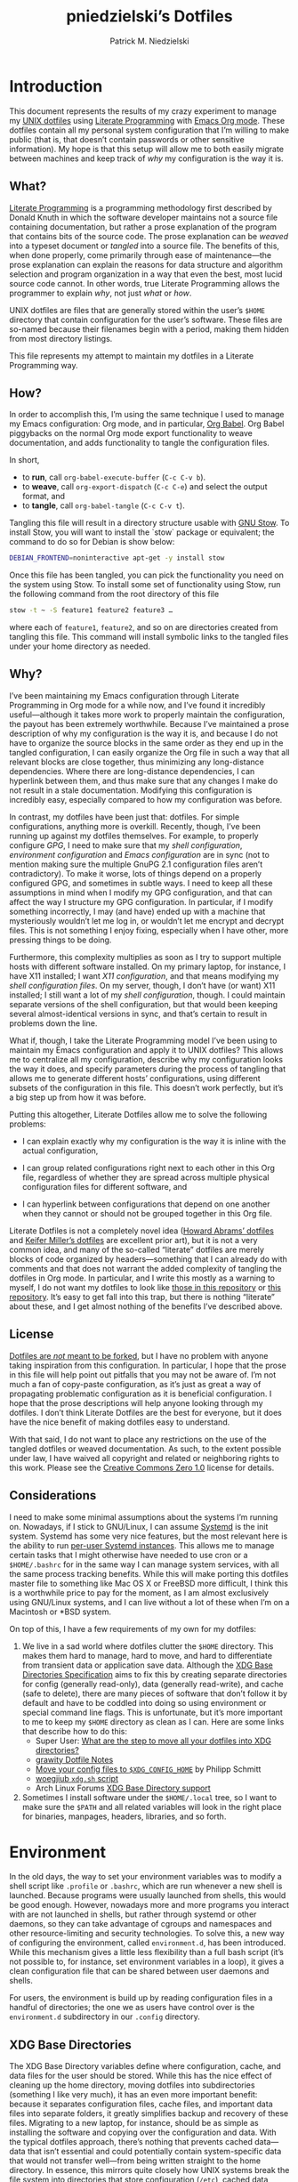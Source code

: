 #+TITLE:         pniedzielski’s Dotfiles
#+AUTHOR:        Patrick M. Niedzielski
#+EMAIL:         patrick@pniedzielski.net
#+DESCRIPTION:   Literate Dotfiles via Org-Mode

#+PROPERTY: header-args :comments no :mkdirp yes

* Introduction

This document represents the results of my crazy experiment to manage my [[https://dotfiles.github.io/][UNIX
dotfiles]] using [[https://en.wikipedia.org/wiki/Literate_programming][Literate Programming]] with [[http://orgmode.org/][Emacs Org mode]].  These dotfiles contain
all my personal system configuration that I’m willing to make public (that is,
that doesn’t contain passwords or other sensitive information).  My hope is that
this setup will allow me to both easily migrate between machines and keep track
of /why/ my configuration is the way it is.

** What?

[[http://literateprogramming.com/][Literate Programming]] is a programming methodology first described by Donald
Knuth in which the software developer maintains not a source file containing
documentation, but rather a prose explanation of the program that contains bits
of the source code.  The prose explanation can be /weaved/ into a typeset
document or /tangled/ into a source file.  The benefits of this, when done
properly, come primarily through ease of maintenance—the prose explanation can
explain the reasons for data structure and algorithm selection and program
organization in a way that even the best, most lucid source code cannot.  In
other words, true Literate Programming allows the programmer to explain /why/,
not just /what/ or /how/.

UNIX dotfiles are files that are generally stored within the user’s ~$HOME~
directory that contain configuration for the user’s software.  These files are
so-named because their filenames begin with a period, making them hidden from
most directory listings.

This file represents my attempt to maintain my dotfiles in a Literate
Programming way.

** How?

In order to accomplish this, I’m using the same technique I used to manage my
Emacs configuration: Org mode, and in particular, [[http://orgmode.org/worg/org-contrib/babel/intro.html][Org Babel]].  Org Babel
piggybacks on the normal Org mode export functionality to weave documentation,
and adds functionality to tangle the configuration files.

In short,

  - to *run*, call ~org-babel-execute-buffer~ (~C-c C-v b~).
  - to *weave*, call ~org-export-dispatch~ (~C-c C-e~) and select the output
    format, and
  - to *tangle*, call ~org-babel-tangle~ (~C-c C-v t~).

Tangling this file will result in a directory structure usable with [[https://www.gnu.org/software/stow/][GNU Stow]].
To install Stow, you will want to install the `stow` package or equivalent; the
command to do so for Debian is show below:

#+BEGIN_src sh   :dir /sudo::   :results outputs verbatim
  DEBIAN_FRONTEND=noninteractive apt-get -y install stow
#+END_SRC

Once this file has been tangled, you can pick the functionality you need on the
system using Stow.  To install some set of functionality using Stow, run the
following command from the root directory of this file

#+BEGIN_SRC sh   :eval never
  stow -t ~ -S feature1 feature2 feature3 …
#+END_SRC

where each of ~feature1~, ~feature2~, and so on are directories created from
tangling this file.  This command will install symbolic links to the tangled
files under your home directory as needed.

** Why?

I’ve been maintaining my Emacs configuration through Literate Programming in Org
mode for a while now, and I’ve found it incredibly useful—although it takes more
work to properly maintain the configuration, the payout has been extremely
worthwhile.  Because I’ve maintained a prose description of why my configuration
is the way it is, and because I do not have to organize the source blocks in the
same order as they end up in the tangled configuration, I can easily organize
the Org file in such a way that all relevant blocks are close together, thus
minimizing any long-distance dependencies.  Where there are long-distance
dependencies, I can hyperlink between them, and thus make sure that any changes
I make do not result in a stale documentation.  Modifying this configuration is
incredibly easy, especially compared to how my configuration was before.

In contrast, my dotfiles have been just that: dotfiles.  For simple
configurations, anything more is overkill.  Recently, though, I’ve been running
up against my dotfiles themselves.  For example, to properly configure [[*GnuPG][GPG]], I
need to make sure that my [[*Shell][shell configuration]], [[*Environment][environment configuration]] and
[[*Emacs][Emacs configuration]] are in sync (not to mention making sure the multiple GnuPG
2.1 configuration files aren’t contradictory).  To make it worse, lots of things
depend on a properly configured GPG, and sometimes in subtle ways.  I need to
keep all these assumptions in mind when I modify my GPG configuration, and that
can affect the way I structure my GPG configuration.  In particular, if I modify
something incorrectly, I may (and have) ended up with a machine that
mysteriously wouldn’t let me log in, or wouldn’t let me encrypt and decrypt
files.  This is not something I enjoy fixing, especially when I have other, more
pressing things to be doing.

Furthermore, this complexity multiplies as soon as I try to support multiple
hosts with different software installed.  On my primary laptop, for instance, I
have X11 installed; I want [[*X11][X11 configuration]], and that means modifying my [[*Shell][shell
configuration files]].  On my server, though, I don’t have (or want) X11
installed; I still want a lot of my [[*Shell][shell configuration]], though.  I could
maintain separate versions of the shell configuration, but that would been
keeping several almost-identical versions in sync, and that’s certain to result
in problems down the line.

What if, though, I take the Literate Programming model I’ve been using to
maintain my Emacs configuration and apply it to UNIX dotfiles?  This allows me
to centralize all my configuration, describe why my configuration looks the way
it does, and specify parameters during the process of tangling that allows me to
generate different hosts’ configurations, using different subsets of the
configuration in this file.  This doesn’t work perfectly, but it’s a big step up
from how it was before.

Putting this altogether, Literate Dotfiles allow me to solve the following
problems:

  - I can explain exactly why my configuration is the way it is inline with the
    actual configuration,

  - I can group related configurations right next to each other in this Org
    file, regardless of whether they are spread across multiple physical
    configuration files for different software, and

  - I can hyperlink between configurations that depend on one another when they
    cannot or should not be grouped together in this Org file.

Literate Dotfiles is not a completely novel idea ([[https://github.com/howardabrams/dot-files][Howard Abrams’ dotfiles]] and
[[http://keifer.link/projects/dotfiles/dotfiles.html][Keifer Miller’s dotfiles]] are excellent prior art), but it is not a very common
idea, and many of the so-called “literate” dotfiles are merely blocks of code
organized by headers—something that I can already do with comments and that does
not warrant the added complexity of tangling the dotfiles in Org mode.  In
particular, and I write this mostly as a warning to myself, I do not want my
dotfiles to look like [[https://github.com/ivoarch/.dot-org-files][those in this repository]] or [[https://github.com/mgdelacroix/dotfiles][this repository]].  It’s easy to
get fall into this trap, but there is nothing “literate” about these, and I get
almost nothing of the benefits I’ve described above.

** License

[[http://www.anishathalye.com/2014/08/03/managing-your-dotfiles/][Dotfiles are /not/ meant to be forked]], but I have no problem with anyone taking
inspiration from this configuration.  In particular, I hope that the prose in
this file will help point out pitfalls that you may not be aware of.  I’m not
much a fan of copy-paste configuration, as it’s just as great a way of
propagating problematic configuration as it is beneficial configuration.  I hope
that the prose descriptions will help anyone looking through my dotfiles.  I
don’t think Literate Dotfiles are the best for everyone, but it does have the
nice benefit of making dotfiles easy to understand.

[[http://i.creativecommons.org/p/zero/1.0/88x31.png]]

With that said, I do not want to place any restrictions on the use of the
tangled dotfiles or weaved documentation.  As such, to the extent possible under
law, I have waived all copyright and related or neighboring rights to this work.
Please see the [[http://creativecommons.org/publicdomain/zero/1.0/][Creative Commons Zero 1.0]] license for details.

** Considerations

I need to make some minimal assumptions about the systems I’m running on.
Nowadays, if I stick to GNU/Linux, I can assume [[https://wiki.freedesktop.org/www/Software/systemd/][Systemd]] is the init system.
Systemd has some very nice features, but the most relevant here is the ability
to run [[https://wiki.archlinux.org/index.php/Systemd/User][per-user Systemd instances]].  This allows me to manage certain tasks that
I might otherwise have needed to use cron or a ~$HOME/.bashrc~ for in the same
way I can manage system services, with all the same process tracking benefits.
While this will make porting this dotfiles master file to something like Mac OS
X or FreeBSD more difficult, I think this is a worthwhile price to pay for the
moment, as I am almost exclusively using GNU/Linux systems, and I can live
without a lot of these when I’m on a Macintosh or *BSD system.

On top of this, I have a few requirements of my own for my dotfiles:

  1. We live in a sad world where dotfiles clutter the ~$HOME~ directory.  This
     makes them hard to manage, hard to move, and hard to differentiate from
     transient data or application save data.  Although the [[https://theos.kyriasis.com/~kyrias/basedir-spec.html][XDG Base Directories
     Specification]] aims to fix this by creating separate directories for config
     (generally read-only), data (generally read-write), and cache (safe to
     delete), there are many pieces of software that don’t follow it by default
     and have to be coddled into doing so using environment or special command
     line flags.  This is unfortunate, but it’s more important to me to keep my
     ~$HOME~ directory as clean as I can.  Here are some links that describe how
     to do this:
       - Super User: [[https://superuser.com/questions/874901/what-are-the-step-to-move-all-your-dotfiles-into-xdg-directories][What are the step to move all your dotfiles into XDG
         directories?]]
       - [[https://github.com/grawity/dotfiles/blob/master/.dotfiles.notes][grawity Dotfile Notes]]
       - [[https://lxl.io/xdg-config-home][Move your config files to ~$XDG_CONFIG_HOME~]] by Philipp Schmitt
       - [[https://github.com/woegjiub/.config/blob/master/sh/xdg.sh][woegjiub ~xdg.sh~ script]]
       - Arch Linux Forums [[https://wiki.archlinux.org/index.php/XDG_Base_Directory_support][XDG Base Directory support]]
  2. Sometimes I install software under the ~$HOME/.local~ tree, so I want to
     make sure the ~$PATH~ and all related variables will look in the right
     place for binaries, manpages, headers, libraries, and so forth.

* Environment

In the old days, the way to set your environment variables was to modify a shell
script like ~.profile~ or ~.bashrc~, which are run whenever a new shell is
launched.  Because programs were usually launched from shells, this would be
good enough.  However, nowadays more and more programs you interact with are not
launched in shells, but rather through systemd or other daemons, so they can
take advantage of cgroups and namespaces and other resource-limiting and
security technologies.  To solve this, a new way of configuring the environment,
called ~environment.d~, has been introduced.  While this mechanism gives a
little less flexibility than a full bash script (it’s not possible to, for
instance, set environment variables in a loop), it gives a clean configuration
file that can be shared between user daemons and shells.

For users, the environment is build up by reading configuration files in a
handful of directories; the one we as users have control over is the
~environment.d~ subdirectory in our ~.config~ directory.

** XDG Base Directories

The XDG Base Directory variables define where configuration, cache, and data
files for the user should be stored.  While this has the nice effect of cleaning
up the home directory, moving dotfiles into subdirectories (something I like
very much), it has an even more important benefit: because it separates
configuration files, cache files, and important data files into separate
folders, it greatly simplifies backup and recovery of these files.  Migrating to
a new laptop, for instance, should be as simple as installing the software and
copying over the configuration and data.  With the typical dotfiles approach,
there’s nothing that prevents cached data—data that isn’t essential and could
potentially contain system-specific data that would not transfer well—from being
written straight to the home directory.  In essence, this mirrors quite closely
how UNIX systems break the file system into directories that store configuration
(~/etc~), cached data (~/var~), shared data (~/usr/share~), and so forth.

Let’s create a file ~$HOME/.config/environment.d/00-xdg.conf~ that, when
sourced, sets these variables correctly.  The full listing of this file is shown
below:

#+CAPTION: Source listing for ~.config/environment.d/00-xdg.conf~.
#+BEGIN_SRC conf   :tangle env/.config/environment.d/00-xdg.conf   :noweb yes
  <<conf-xdg>>
#+END_SRC

But what are the variables we need to configure?  The [[https://theos.kyriasis.com/~kyrias/basedir-spec.html][XDG Base Directory
specification]] lists the following environment variables:

#+BEGIN_QUOTE
  - There is a single base directory relative to which user-specific data files
    should be written. This directory is defined by the environment variable
    ~$XDG_DATA_HOME~.

  - There is a single base directory relative to which user-specific
    configuration files should be written. This directory is defined by the
    environment variable ~$XDG_CONFIG_HOME~.

  - There is a single base directory relative to which user-specific executable
    files should be written. This directory is defined by the environment
    variable ~$XDG_BIN_HOME~.

  - There is a single base directory relative to which user-specific
    architecture-independent library files shoule be written. This directory is
    defined by the environment variable ~$XDG_LIB_HOME~.

  - There is a set of preference ordered base directories relative to which
    executable files should be searched. This set of directories is defined by
    the environment variable ~$XDG_BIN_DIRS~.

  - There is a set of preference ordered base directories relative to which
    library files should be searched. This set of directories is defined by
    the environment variable ~$XDG_LIB_DIRS~.

  - There is a set of preference ordered base directories relative to which data
    files should be searched. This set of directories is defined by the
    environment variable ~$XDG_DATA_DIRS~.

  - There is a set of preference ordered base directories relative to which
    configuration files should be searched. This set of directories is defined
    by the environment variable ~$XDG_CONFIG_DIRS~.

  - There is a single base directory relative to which user-specific
    non-essential (cached) data should be written. This directory is defined by
    the environment variable ~$XDG_CACHE_HOME~.

  - There is a single base directory relative to which user-specific runtime
    files and other file objects should be placed. This directory is defined by
    the environment variable ~$XDG_RUNTIME_DIR~.
#+END_QUOTE

The variables ~$XDG_BIN_DIRS~, ~$XDG_LIB_DIRS~, ~$XDG_DATA_DIRS~, and
~$XDG_CONFIG_DIRS~ contain system paths, and they should be set by the system
(or applications should use the defaults defined in the specification).
Furthermore, [[http://www.freedesktop.org/software/systemd/man/pam_systemd.html][~$XDG_RUNTIME_DIR~ is set by the Systemd PAM module]], so we don’t
need, or want, to set it by ourselves.

The remaining variables (namely, ~$XDG_DATA_HOME~, ~$XDG_CONFIG_HOME~,
~$XDG_BIN_HOME~, ~$XDG_LIB_HOME~, and ~$XDG_CACHE_HOME~), though, should be set
in our environment configuration.  I use the following, which happen to be the
defaults anyway:

#+BEGIN_SRC conf   :noweb-ref conf-xdg   :noweb-sep "\n"   :exports none
  # XDG Basedir variables
#+END_SRC
#+BEGIN_SRC conf   :noweb-ref conf-xdg   :noweb-sep "\n\n"
  XDG_DATA_HOME=$HOME/.local/share
  XDG_CONFIG_HOME=$HOME/.config
  XDG_BIN_HOME=$HOME/.local/bin
  XDG_LIB_HOME=$HOME/.local/lib
  XDG_CACHE_HOME=$HOME/.cache
#+END_SRC

As a note, we have to be careful, as the [[https://theos.kyriasis.com/~kyrias/basedir-spec.html][XDG Base Directory Specification]]
requires us to use absolute paths.  Here, we do this by using double-quoting,
which interpolates the ~$HOME~ variable into the path for us.  Because ~$HOME~
is an absolute path, the resulting paths will all be absolute, too.

The semantics of these environment variables naturally lead us to a backup and
recovery strategy:

  - ~$XDG_DATA_HOME~ contains user-specific data, so we generally want to back
    it up.  Not all of the data in this directory is important, but some is.
    This may contain sensitive information, so we should encrypt our backups.

  - ~$XDG_CONFIG_HOME~ contains user-specific configuration, which we want to
    back up.  Hopefully, this contains no sensitive information, but I don’t
    trust that no passwords or secrets will make it into this, so we encrypt the
    backups just in case.

  - ~$XDG_BIN_HOME~ and ~$XDG_LIB_HOME~ are for user-installed software that may
    be system-specific, so we don’t want to back it up.  To recover, we need to
    reinstall the software.

  - ~$XDG_CACHE_HOME~ is non-essential data, files that store information
    locally for performance.  These can be deleted at any time, and could go
    out-of-date, so there is no point in backing them up.  Software that uses
    these should regenerate them on its own.

While just configuring this should be enough, it’s not.  There is an annoying
amount of software that does not use these directories properly, or at all.  We
do our best here to configure the problematic software to use them, but we can’t
get all of it.

#+BEGIN_SRC conf   :noweb-ref conf-xdg   :noweb-sep "\n"   :exports none
  # Per-software configuration to use XDG basedirs
#+END_SRC

TeX stores its cache right under the home directory by default, so we set the
following environment variable to move it to the cache directory:

#+BEGIN_SRC conf   :noweb-ref conf-xdg   :noweb-sep "\n"
  TEXMFVAR=$XDG_CACHE_HOME/texmf-var
#+END_SRC

** Local Installation Tree

In addition to (or perhaps complementary to) the [[*XDG Base Directories][XDG Base Directories]], we also
use the ~.local~ tree as an install path for user-local software.  Because
~.local~ mirrors ~/usr~, this works very well.  It’s not quite as simple as
adding the binary path to ~$PATH~, though.  There are a number of variables we
need to set for the software to work correctly.

#+CAPTION: Source listing for ~.config/environment.d/10-local-tree.conf~.
#+BEGIN_SRC conf   :tangle env/.config/environment.d/10-local-tree.conf   :noweb yes
  # Add software installed under `~/.local` tree.
  PATH=$HOME/.local/bin:$PATH
  MANPATH=$HOME/.local/share/man:$MANPATH
  CFLAGS=-I$HOME/.local/include $CFLAGS
  CXXFLAGS=-I$HOME/.local/include $CXXFLAGS
  LDFLAGS=-L$HOME/.local/lib -Wl,-rpath=$HOME/.local/lib $LDFLAGS
  LD_RUNPATH=$HOME/.local/lib:$LD_RUNPATH
  PKG_CONFIG_PATH=$HOME/.local/lib/pkgconfig:$PKG_CONFIG_PATH
  ACLOCAL_FLAGS=-I $HOME/.local/share/aclocal/
#+END_SRC

** Wayland Configuration

Unfortunately, some applications don’t automatically support Wayland.  For
these, we set environment variables to force them to use Wayland.

#+CAPTION: Source listing for ~.config/environment.d/50-wayland.conf~.
#+BEGIN_SRC conf   :tangle env/.config/environment.d/50-wayland.conf
  MOZ_ENABLE_WAYLAND=1
#+END_SRC

** Source in Shell

Unfortunately, this is not enough.  When starting a Wayland session, with GNOME,
on Debian, the ~PATH~ environment variable setting in ~environment.d~ is
overwritten by a static string (see [[https://github.com/systemd/systemd/issues/6414][this bug]]; no one wants to claim it as their
own fault…).  We’ll need to fix this by reloading the environment in our
~.profile~ configuration, unfortunately.  The way I do this is taken from [[https://github.com/systemd/systemd/issues/7641#issuecomment-693117066][this
answer]], which gives a solution that doesn’t rely on Bash-isms, and thus should
work well as a real ~.profile~.

#+begin_src sh   :noweb-ref sh-profile   :noweb-sep "\n"
  set -a
  . /dev/fd/0 <<EOF
  $(/usr/lib/systemd/user-environment-generators/30-systemd-environment-d-generator)
  EOF
  set +a
#+end_src

* Shell

The UNIX shell is at the center of the UNIX CLI experience, so it makes sense to
begin with this.  There are two particular shells I care about: Bash and
standard POSIX shell.  The former is what I use for interactive shells outside
of Emacs, whereas the latter is what I strive to write my scripts for (so, among
other things, they support *BSDs and other UNIXen without modification).  This
configuration is structured so that I can configure both—although I keep POSIX
shell completely vanilla with regard to its functionality, so I don’t get any
unexpected surprises when moving my scripts to a new host.

On Debian systems, the POSIX shell is [[http://gondor.apana.org.au/~herbert/dash/][Dash, the Debian Almquist Shell]], by
default.  This shell is POSIX compliant and very lightweight.  Other systems use
[[https://www.gnu.org/software/bash/manual/html_node/Bash-POSIX-Mode.html][Bash as the POSIX shell]], which, as long its configured correctly, is also fine.

To orient readers, my shell configuration is similar to that described in the
article [[https://medium.com/@webprolific/getting-started-with-dotfiles-43c3602fd789#.a9jfn51ix][_Getting Started With Dotfiles_]], by Lars Kappert.

** Shell Configuration Files

Shell configuration is done in three files, whose semantics are described below:

  - ~.profile~ :: This file is sourced by a login shell, which is the root
    process of almost everything run by the user (with the exception of Systemd
    units and cron jobs, which are run from a daemon not spawned from the login
    shell).  Because all shells, not just Bash, source this file, we want to
    avoid anything Bash-specific here.

  - ~.bashrc~ :: This file is sourced by interactive Bash shells *that are not
    login shells*, so it should contain only configuration that we use while
    interacting with a shell (as opposed to, for example, configuration that
    might affect shell scripts).  These are mostly conveniences, and are
    necessarily Bash-specific.

  - ~.bash_profile~ :: This file is sourced by Bash in priority to ~.profile~
    for login shells, but is otherwise the same.

The above descriptions lead to the following plan: we will use ~.profile~ for
one-time configuration for each login, such as environment variables that are
needed by every program; ~.bashrc~ will contain Bash-specific configuration that
is sourced by every new interactive shell (things like aliases and functions,
which aren’t inherited by subshells anyway); ~.bash_profile~ will simply source
both ~.profile~ and ~.bashrc~, which means interactive Bash login shells will
have both the non-Bash-specific configurations and the Bash-specific
configurations.

So, let’s take a look at these three configuration files:

#+CAPTION: Source listing for ~.profile~.
#+BEGIN_SRC sh   :tangle sh/.profile   :noweb yes   :shebang "#!/bin/sh\n"
  # Source installed login shell configurations:
  <<sh-profile>>
#+END_SRC

#+CAPTION: Source listing for ~.bashrc~.
#+BEGIN_SRC sh   :tangle sh/.bashrc   :noweb yes   :shebang "#!/bin/bash\n"
  # Source installed interactive shell configurations:
  <<sh-bashrc>>
#+END_SRC

#+CAPTION: Source listing for ~.bash_profile~.
#+BEGIN_SRC sh   :tangle sh/.bash_profile   :noweb yes   :shebang "#!/bin/bash\n"
  # Source login shell configuration:
  . .profile

  # Only source .bashrc when shell is interactive:
  case "$-" in *i*) . .bashrc ;; esac
#+END_SRC

** Aliases

I store aliases in the ~$HOME/.config/sh/alias.sh~ file.  These aliases apply
only to interactive shells, not to scripts, so all these aliases are only to
help me in interactive shells.  Here is a full listing of that file:

#+CAPTION: Source listing for ~.config/sh/alias.sh~.
#+BEGIN_SRC sh   :tangle sh/.config/sh/alias.sh   :noweb yes   :shebang "#!/bin/sh\n"
  <<sh-alias>>
#+END_SRC

We also want to make sure to source this file from ~.bashrc~:

#+BEGIN_SRC sh   :noweb-ref sh-bashrc   :noweb-sep "\n"
  [ -r $HOME/.config/sh/alias.sh    ] && . $HOME/.config/sh/alias.sh
#+END_SRC

The default ~ls~ does not automatically print its results in color when the
terminal supports it, and it gives rather unhelpful values for file sizes.  For
usability, we change the default in interactive shells to use color whenever the
output terminal supports it and to display file sizes in human-readable format
(e.g., ~1K~, ~234M~, ~2G~).  Once we’ve done that, we can also add the common
and useful ~ll~ alias, which displays a long listing format, sorted with
directories first.

#+BEGIN_SRC sh   :noweb-ref sh-alias   :noweb-sep "\n"   :exports none
  # ls usability aliases
#+END_SRC
#+BEGIN_SRC sh   :noweb-ref sh-alias   :noweb-sep "\n\n"
  alias ls="ls -h --color=auto"
  alias ll="ls -lv --group-directories-first"
#+END_SRC

We also [[*Emacs][define some aliases]] to easily start Emacs from the terminal.

** Functions

In addition to aliases, I use some shell functions for functionality that is
more complicated than what aliases can provide but not complicated enough to
warrant a separate shell script.  These functions are stored in
~$HOME/.config/sh/function.sh~, reproduced below:

#+CAPTION: Source listing for ~.config/sh/function.sh~.
#+BEGIN_SRC sh   :tangle sh/.config/sh/function.sh   :noweb yes   :shebang "#!/bin/sh\n"
  <<sh-function>>
#+END_SRC

Again, we source it from ~.bashrc~:

#+BEGIN_SRC sh   :noweb-ref sh-bashrc   :noweb-sep "\n"
  [ -r $HOME/.config/sh/function.sh ] && . $HOME/.config/sh/function.sh
#+END_SRC

The functions I use most commonly manage my ~$PATH~ variable, the environment
variable that contains a colon-separated list of directories in which to look
for a command to be executed.  Modifying it manually—especially removing
directories from it—is tedious and error-prone; these functions, which I found
on [[https://stackoverflow.com/questions/370047/][a StackOverflow question]], have served we well:

#+BEGIN_SRC sh   :noweb-ref sh-function   :noweb-sep "\n"   :exports none
  # $PATH management functions
#+END_SRC
#+BEGIN_SRC sh   :noweb-ref sh-function   :noweb yes   :noweb-sep "\n\n"
  path_append()  { path_remove $1; export PATH="$PATH:$1";   }
  path_prepend() { path_remove $1; export PATH="$1:$PATH";   }
  path_remove()  { export PATH=`<<sh-function-pathremove>>`; }
#+END_SRC

The ~path_append()~ and ~path_prepend()~ functions are rather self-explanatory,
but the ~path_remove()~ function may not be.  In fact, it’s slightly modified
from the version in the StackOverflow question linked above.  Let’s break it
down.  Our goal is to export the ~$PATH~ variable to a new value, so let’s look
inside the backtick-quoted string to see what is run:

  1. First, we print out the current ~$PATH~, which we will use as input.  The
     ~$PATH~ variable should not end in a newline, which gives us two options:

       - ~echo -n~, which is not completely portable, or
       - ~printf~.

     In the name of portability, we will choose the later.

     #+BEGIN_SRC sh   :noweb-ref sh-function-pathremove   :noweb-sep " | "
       printf '%s' "$PATH"
     #+END_SRC

  2. We want to parse this output into a series of records separated by colons.
     To this, we turn to awk.  The awk [[http://www.grymoire.com/Unix/Awk.html#uh-19][~RS~ variable]] stores the line/record
     separator used in parsing, and the [[http://www.grymoire.com/Unix/Awk.html#uh-20][~ORS~ variable]] stores the line/record
     separator used in printing.  We can use these two variables to piggyback on
     awk’s parsing capabilities, setting both of them to colons.  Awk can then
     loop over these parsed directory names to determine whether any of them are
     the directory we are trying to remove.  If they are, we ignore them.

     #+BEGIN_SRC sh   :noweb-ref sh-function-pathremove   :noweb-sep " | "
       awk -v RS=: -v ORS=: '$0 != "'$1'"'
     #+END_SRC

     The expression here used to filter is a little opaque, but works as
     follows:

       - We have an initial, single-quoted string in which the ~$0~ is an _awk_
         variable meaning “this record”.  This string ends with a double quote.

       - Then, we have a _shell_ variable that interpolates to the first
         argument to our function.

       - Finally, we have a third string that closes the opening quote from the
         first string.

  3. Unfortunately, awk outputs the value of ~ORS~ at the end of the string,
     too, so we need to chop it off.  The following sed invocation does that:

     #+BEGIN_SRC sh   :noweb-ref sh-function-pathremove   :noweb-sep " | "
       sed 's/:$//'
     #+END_SRC

** Bash Prompt

In order to configure our Bash prompt, we make a new file,
~$HOME/.config/sh/prompt.sh~.  This file’s job is simply to set the prompt as we
want when it sourced.

Bash prompt configuration is contained within the ~$PS1~ environment variable,
which is extremely terse and hard to work with.  The following is my ~$PS1~
configuration:

#+CAPTION: Source listing for ~.config/sh/prompt.sh~.
#+BEGIN_SRC sh   :tangle sh/.config/sh/prompt.sh   :noweb yes   :shebang "#!/bin/bash\n"
  white='\e[0;37m'
  greenbold='\e[01;32m'
  bluebold='\e[01;34m'
  reset='\e[0m'

  # Set prompt
  export PS1="<<sh-prompt>>"

  # Set xterm title
  case "$TERM" in
      xterm*|rxvt*) export PS1="<<sh-prompt-title>>$PS1" ;;
                 *) ;;
  esac

  unset white
  unset greenbold
  unset bluebold
  unset reset
#+END_SRC

This will produce a shell prompt that looks as follows:

#+BEGIN_EXAMPLE
  hostname:~(0)$
#+END_EXAMPLE

The first few lines define ANSI color codes that we will use in the prompt.
Because these are unset later, we don’t need to worry about them polluting the
our environment when we source this file.  When we use these color codes, we
will enclose them in ~\[~ and ~\]~, which tell bash not to consider the
enclosing text when moving the cursor.  We can use the variables within our
~$PS1~ variable, and they will be interpolated correctly within the
double-quoted string.

Let’s break the prompt down some:

  - We start out by resetting the color setting of the terminal, just in case
    some rogue command does not clean up after itself:

    #+BEGIN_SRC sh   :noweb-ref sh-prompt   :noweb-sep ""
      \[$reset\]
    #+END_SRC

  - The next part of the ~$PS1~ variable prints out the hostname (~\h~) in a
    bold, green color, and then prints out a white colon:

    #+BEGIN_SRC sh   :noweb-ref sh-prompt   :noweb-sep ""
      \[$greenbold\]\h\[$reset\]\[$white\]:
    #+END_SRC

    In the past, I’ve also included the username (~\u~) before the hostname, but
    except in specific cases (perhaps when logging in as root, which I tend to
    disable), I don’t really care about seeing it on every prompt.  On the other
    hand, I often have multiple terminal windows open to multiple different
    hosts, and I find it easy to get confused, so I always display the hostname.

  - The third part of the ~$PS1~ variable prints out the current working
    directory in a bold, blue color:

    #+BEGIN_SRC sh   :noweb-ref sh-prompt   :noweb-sep ""
      \[$reset\]\[$bluebold\]\W
    #+END_SRC

    The ~\W~ command here only prints out the name of the working directory, not
    the full path to it (this can be done using the ~\w~ command).  I want my
    prompt to be relatively short, so I can fit the command on the same line as
    the prompt, and when I want to know the full path, I can always use the
    ~pwd~ command.

  - Then, we print out the exit code of the last command run in parentheses, in
    plain white:

    #+BEGIN_SRC sh   :noweb-ref sh-prompt   :noweb-sep ""
      \[$reset\]\[$white\](\$?)
    #+END_SRC

    The exit code of the last command run is contained within the ~$?~ variable.
    I’ve found this functionality very useful, because I’ve run across tricky
    commands that don’t print out a useful message to ~stderr~ to indicate that
    they’ve failed, but just die with some nonzero exit code.

    Notice that we have to escape the dollar sign of the ~$?~, because otherwise
    it would be expanded when we set the ~PS1~ variable initially, not expanded
    each time the shell prompt is printed!

  - The final part of the ~$PS1~ variable prints out the actual prompt, a dollar
    sign and space, and resets the color state:

    #+BEGIN_SRC sh   :noweb-ref sh-prompt   :noweb-sep ""
      \\$ \[$reset\]
    #+END_SRC

    We need to double escape the dollar sign, because otherwise it would be
    considered an environment variable expansion when printing the prompt.  We
    really want a literal dollar sign here.

Concatenating these together will set our prompt as we want it.

After that, we want to make sure that xterms which are hosting our shell session
(potentially xterms on a different machine, that are connecting over SSH) have a
useful title.  Here, I elect to display the username as well as the hostname and
working directory.  Unlike in a shell prompt, changing the title will not take
up valuable screen real-estate, so this extra information doesn’t have much
cost.  As long as the terminal is an xterm (which we check by pattern matching),
we prepend a string to the prompt which is displayed on the title bar, but
otherwise not shown.  The string has the following form:

#+BEGIN_SRC sh   :noweb yes
  <<sh-prompt-title>>
#+END_SRC

Let’s look at how this breaks down:

  - We start with the same ~\[~ that we used earlier on to prevent Bash from
    considering this text when moving the cursor:

    #+BEGIN_SRC sh   :noweb-ref sh-prompt-title   :noweb-sep ""
      \[
    #+END_SRC

    We will close this at the end of the title text.

  - Then, we add the special escape sequence that an xterm detects to set the
    title:

    #+BEGIN_SRC sh   :noweb-ref sh-prompt-title   :noweb-sep ""
      \e]0;
    #+END_SRC

  - Then, we set the title using the same escape sequences we used for the
    prompt above, with the addition of a ~\u~, which expands to the current
    user:

    #+BEGIN_SRC sh   :noweb-ref sh-prompt-title   :noweb-sep ""
      \u@\h: \W
    #+END_SRC

  - Finally, we tell the xterm that the title text is done and close the ~\[~ we
    opened earlier:

    #+BEGIN_SRC sh   :noweb-ref sh-prompt-title   :noweb-sep ""
      \a\]
    #+END_SRC

Now that we’ve set the prompt and xterm title, let’s make sure to source this
configuration from ~.bashrc~:

  #+BEGIN_SRC sh   :noweb-ref sh-bashrc   :noweb-sep "\n"
    [ -r $HOME/.config/sh/prompt.sh ] && . $HOME/.config/sh/prompt.sh
  #+END_SRC

** Miscellaneous Interactive Shell Customizations

Finally, we’re left with some interactive shell customizations that don’t fit
under any other heading.  These are either set in or conditionally sourced from
~$HOME/.config/sh/interactive.sh~, which is listed below:

#+CAPTION: Source listing for ~.config/sh/interactive.sh~.
#+BEGIN_SRC sh   :tangle sh/.config/sh/interactive.sh   :noweb yes   :shebang "#!/bin/bash\n"
  <<sh-interactive>>
#+END_SRC

As these are interactive, Bash-specific customizations, we want to source it
from our ~.bashrc~ by adding the following line to that file:

#+BEGIN_SRC sh   :noweb-ref sh-bashrc   :noweb-sep "\n"
  [ -r $HOME/.config/sh/interactive.sh ] && . $HOME/.config/sh/interactive.sh
#+END_SRC

*** Bash Completion

To enable completion in Bash, we source one of two files:

#+BEGIN_SRC sh   :noweb-ref sh-interactive   :noweb-sep "\n"   :exports none
  # Enable interactive Bash completion
#+END_SRC
#+BEGIN_SRC sh   :noweb-ref sh-interactive   :noweb-sep "\n\n"
  if [ -r /usr/share/bash-completion/bash_completion ]; then
      . /usr/share/bash-completion/bash_completion
  elif [ -r /etc/bash_completion ]; then
      . /etc/bash_completion
  fi
#+END_SRC

This configuration is taken from the default ~.bashrc~ shipped with Debian; the
former path is the path that the ~bash-completion~ package installs to.  This
can actually be modified [[https://www.gnu.org/software/bash/manual/html_node/Programmable-Completion.html][programmatically]] by packages.

*** Bash History

Bash has command history support that allows you to recall previously run
commands and run them again at a later session.  Command history is stored both
in memory and in a special file written to disk, ~$HOME/.bash_history~.

#+BEGIN_SRC sh   :noweb-ref sh-interactive   :noweb-sep "\n"   :exports none
  # History configuration
#+END_SRC

I don’t care so much about my command history being written to disk, because my
primary use case is to save on typing during an interactive session.  Because of
this, we want to unset the ~$HISTFILE~ variable.  This will prevent the command
history from being written to disk when the shell is exited.

#+BEGIN_SRC sh   :noweb-ref sh-interactive   :noweb-sep "\n"
  unset HISTFILE
#+END_SRC

When saving command history in memory, I want to prevent two things from being
added: lines beginning with whitespace (in case we have a reason to run a
command and not remember it) and duplicate lines (which are just a nuisance to
scroll through).  This can be done by setting the ~$HISTCONTROL~ environment
variable to ~ignoreboth~.  We don’t want this environment variable to leak into
subshells (especially noninteractive subshells), so we don’t ~export~ it.

#+BEGIN_SRC sh   :noweb-ref sh-interactive   :noweb-sep "\n"
  HISTCONTROL=ignoreboth
#+END_SRC

We also want to set a few shell options to control how history is stored as
well:

  - ~cmdhist~ saves all lines in a multi-line command in the history file, which
    makes it easy to modify multi-line commands that we’ve run.

  - ~histreedit~ allows a user to re-edit a failed history substitution instead
    of clearing the prompt.

#+BEGIN_SRC sh   :noweb-ref sh-interactive   :noweb-sep "\n\n"
  shopt -s cmdhist
  shopt -s histreedit
#+END_SRC

*** Miscellaneous Configuration

Finally, we have the following configuration options that don’t fit anywhere
else.

#+BEGIN_SRC sh   :noweb-ref sh-interactive   :noweb-sep "\n"   :exports none
  # Miscellaneous configuration items
#+END_SRC

We want to check the size of the terminal window after each command and, if
necessary, update the values of ~$LINES~ and ~$COLUMNS~.  If any command uses
the size of the terminal window to intelligently format output (think ~ls~
selecting the number of columns to output filenames in), this will give it
up-to-date information on the terminal size.  The shell option ~checkwinsize~
does this for us.

#+BEGIN_SRC sh   :noweb-ref sh-interactive   :noweb-sep "\n\n"
  shopt -s checkwinsize
#+END_SRC

* Readline

[[https://cnswww.cns.cwru.edu/php/chet/readline/rltop.html][GNU Readline]] is a library used by many programs for interactive command editing
and recall.  Most importantly for my purposes, it is used by Bash, so this could
be considered as an extension of our [[*Shell][shell configuration]].

Let’s start off by moving the configuration to the correct XDG Basedir by adding
this to the ~xdg.sh~ script we detail in the [[*XDG Base Directories][XDG Basedirs section]].

#+CAPTION: Source listing for ~.config/environment.d/30-readline.conf~.
#+BEGIN_SRC conf   :tangle readline/.config/environment.d/30-readline.conf
  INPUTRC=$XDG_CONFIG_HOME/readline/inputrc
#+END_SRC

The actual ~$XDG_CONFIG_HOME/readline/inputrc~ file is shown and described
below:

#+CAPTION: Source listing for ~.config/readline/inputrc~.
#+BEGIN_SRC conf   :tangle readline/.config/readline/inputrc   :noweb yes
  <<inputrc>>
#+END_SRC

Our first configuration is to make ~TAB~ autocomplete regardless of the case of
the input.  This is somewhat of a trade-off, because it gives worse completion
when the case of a prefix really does disambiguate.  I find, in practice, this
is rather rare, and even rarer in my primary Readline application, Bash.

#+BEGIN_SRC conf   :noweb-ref inputrc   :noweb-sep "\n"
  set completion-ignore-case on
#+END_SRC

I find the default behavior of Readline with regard to ambiguous completion to
be very annoying.  By default, Readline will beep at you when you attempt to
complete an ambiguous prefix and wait for you to press ~TAB~ again to see the
alternatives; if the completion is ambiguous, I want to be told of the possible
alternatives immediately.  Enabling the ~show-all-if-ambiguous~ setting
accomplishes this.

#+BEGIN_SRC conf   :noweb-ref inputrc   :noweb-sep "\n"
  set show-all-if-ambiguous on
#+END_SRC

Another setting we want to make sure is set is to not autocomplete hidden files
unless the pattern explicitly begins with a dot.  Usually I don’t want to deal
with hidden files, so this is a good trade-off.

#+BEGIN_SRC conf   :noweb-ref inputrc   :noweb-sep "\n"
  set match-hidden-files off
#+END_SRC

Also, we want to normalize the handling of directories and symlinks to
directories, so there appears to be no difference.  The following setting
immediately adds a trailing slash when autocompleting symlinks to directories.

#+BEGIN_SRC conf   :noweb-ref inputrc   :noweb-sep "\n"
  set mark-symlinked-directories on
#+END_SRC

Finally, we add more intelligent ~UP~/~DOWN~ behavior, using the text that has
already been typed as the prefix for searching through command history.

#+BEGIN_SRC conf   :noweb-ref inputrc   :noweb-sep "\n"
  "\e[B": history-search-forward
  "\e[A": history-search-backward
#+END_SRC

* GnuPG

PGP is annoying and hard to use properly.  GnuPG is an implementation of PGP
that is also annoying and hard to use properly.  I do my best to use other
interfaces that work on top of GnuPG (of which there are many), so I don’t have
to deal with it as much as possible.

Not only is GnuPG hard to work with, but it’s also hard to configure properly.
Recent versions of GnuPG have changed things for the better, but in incompatible
ways.  The following configuration makes everything work out, to the best I can
tell, but I live in fear that some day something may break without me knowing.
It’s happened before.

First, we change the configuration directory for GnuPG to one within the XDG
Base Directories:

#+CAPTION: Source listing for ~.config/environment.d/21-gpg.conf~.
#+BEGIN_SRC conf   :tangle gnupg/.config/environment.d/21-gpg.conf
   GNUPGHOME=$XDG_CONFIG_HOME/gnupg
#+end_src

This change seems innocuous.  However, GnuPG automatically generates the socket
names for its internal ~gpg-agent~ daemon based on this variable.  What this
means is that the default systemd management for sockets will not work
correctly, because they assume the old socket names, and don’t read the
~GNUPGHOME~ variable to generate the correct ones.  So, we need to modify the
systemd unit files ourselves and correct the socket names.  We do this by
copying the unit files included in the Debian package to a user directory we
control and modifying them.  Luckily, [[https://github.com/gpg/gnupg/blob/260bbb4ab27eab0a8d4fb68592b0d1c20d80179c/common/homedir.c#L710-L713][the socket names are built from a hash of
the ~GNUPGHOME~ directory]], so it’s at least we’re hard coding a constant:

#+CAPTION: Source listing for ~.config/systemd/user/gpg-agent-browser.socket~.
#+begin_src conf   :tangle gnupg/.config/systemd/user/gpg-agent-browser.socket
  [Unit]
  Description=GnuPG cryptographic agent and passphrase cache (access for web browsers)
  Documentation=man:gpg-agent(1)

  [Socket]
  ListenStream=%t/gnupg/d.3xhj9kn7wba5eojhjbnkjr3n/S.gpg-agent.browser
  FileDescriptorName=browser
  Service=gpg-agent.service
  SocketMode=0600
  DirectoryMode=0700

  [Install]
  WantedBy=sockets.target
#+end_src

#+CAPTION: Source listing for ~.config/systemd/user/gpg-agent-extra.socket~.
#+begin_src conf   :tangle gnupg/.config/systemd/user/gpg-agent-extra.socket
  [Unit]
  Description=GnuPG cryptographic agent and passphrase cache (restricted)
  Documentation=man:gpg-agent(1)

  [Socket]
  ListenStream=%t/gnupg/d.3xhj9kn7wba5eojhjbnkjr3n/S.gpg-agent.extra
  FileDescriptorName=extra
  Service=gpg-agent.service
  SocketMode=0600
  DirectoryMode=0700

  [Install]
  WantedBy=sockets.target
#+end_src

#+CAPTION: Source listing for ~.config/systemd/user/gpg-agent.socket~.
#+begin_src conf   :tangle gnupg/.config/systemd/user/gpg-agent.socket
  [Unit]
  Description=GnuPG cryptographic agent and passphrase cache
  Documentation=man:gpg-agent(1)

  [Socket]
  ListenStream=%t/gnupg/d.3xhj9kn7wba5eojhjbnkjr3n/S.gpg-agent
  FileDescriptorName=std
  Service=gpg-agent.service
  SocketMode=0600
  DirectoryMode=0700

  [Install]
  WantedBy=sockets.target
#+end_src

#+CAPTION: Source listing for ~.config/systemd/user/gpg-agent-ssh.socket~.
#+begin_src conf   :tangle gnupg/.config/systemd/user/gpg-agent-ssh.socket
  [Unit]
  Description=GnuPG cryptographic agent (ssh-agent emulation)
  Documentation=man:gpg-agent(1) man:ssh-add(1) man:ssh-agent(1) man:ssh(1)

  [Socket]
  ListenStream=%t/gnupg/d.3xhj9kn7wba5eojhjbnkjr3n/S.gpg-agent.ssh
  FileDescriptorName=ssh
  Service=gpg-agent.service
  SocketMode=0600
  DirectoryMode=0700

  [Install]
  WantedBy=sockets.target
#+end_src

#+BEGIN_SRC conf   :tangle ssh/.config/environment.d/20-ssh.conf
#  SSH_AGENT_PID=
#  SSH_AUTH_SOCK=$XDG_RUNTIME_DIR/gnupg/S.gpg-agent.ssh
#  GSM_SKIP_SSH_AGENT_WORKAROUND=true
#+END_SRC

* Mail
My current email setup is probably the biggest improvement I have ever made for
my productivity.  I have, in the past, used [[https://wiki.gnome.org/Apps/Evolution][GNOME Evolution]] for email, which I
find to be a really nice program.  However, it started to balk at the number of
emails I had.  Sometimes, its database would become corrupted, and I would have
to download all my mails again.  Furthermore, as I started using Emacs [[http://orgmode.org/][Org Mode]]
to manage my schedule and notes, I was finding I was only using Evolution for
mail.  Naturally, I started looking for a more stable and Emacs-compatible
solution.

There were some important considerations I had when researching a mail setup:

  1. I want to be able to work offline, and that includes reading (and even
     sending) mail!  Sometimes this is born of necessity, such as when I'm on a
     plane or a bus; sometimes it is self-imposed.  When I get back online, I
     want the mail I've queued up to be sent to be actually propagated to a
     server, and all the mail that I've received in the meantime to be
     accessible.  Note that this necessitates both a copy of all mail locally on
     my machine and a sent mail queue.

  2. I have a lot of email, and managing it all manually is a big chore.  I want
     to be able to search for mail quickly and easily, and I want this to be my
     primary means of using email.

  3. I don't want to be roped into any specific tools.  Whenever possible, I
     want to be using common, open standards.  For one, this adds some
     redundancy to the system, which is a really good thing for such an
     important tool—that is, if one part of the system breaks somehow, it
     doesn't bring down everything else, and I can still potentially work.
     Furthermore, this means I can easily swap parts of the system out.  I've
     done this in the past, swapping [[http://www.djcbsoftware.nl/code/mu/][mu]] for [[https://notmuchmail.org/][notmuch]] and [[http://www.offlineimap.org/][OfflineIMAP]] for [[http://isync.sourceforge.net/][isync]].
     In the future, I may look at [[http://imapfw.offlineimap.org/][imapfw]], which is by the same author as
     OfflineIMAP—it just doesn’t look stable enough at the moment.

I switched through some setups, eventually settling on my current setup, which
centers around the following loosely-coupled tools:

  - [[http://isync.sourceforge.net/][isync]] :: a tool for synchronizing a local Maildir with an IMAP server.
    Because isync only connects to the server intermittently to sync a local
    copy with a remote copy, it means I don’t have to have an internet
    connection at all times to read my mail, satisfying consideration 1 above.
    Compared to the alternative in the same space, [[http://www.offlineimap.org/][OfflineIMAP]], I’ve found isync
    very fast, even with all the mail I have; this satisfies condition 2.
    Finally, isync only uses the IMAP4 protocol and the widely-used Maildir
    format, meaning I’m not locked into it if I want to switch or do something
    novel with my email, satisfying condition 3.

  - [[https://github.com/gauteh/lieer][lieer]] :: a tool for synchronizing a local notmuch Maildir with Gmail tags.

  - [[http://msmtp.sourceforge.net/][msmtp]] :: a sendmail-compatible tool for sending emails through a remote SMTP
    server.  Packaged with it in the Debian archive is a nice script called
    =msmtpq=, which, if we can’t send mail to the remote server (if, for
    instance, we’re not connected to the network), queues the mail locally to be
    sent later.  In doing so, it satisfies my first criterion above, and since
    it’s an SMTP tool, it satisfies criterion 3 as well.  Fortunately, I don’t
    send all that much mail, so it’s not important for this to scale to a large
    number of messages—although, it might.

  - [[https://notmuchmail.org/][notmuch]] :: a Maildir indexer, which provides lightning fast tagging and
    searching for email messages.  The search-based paradigm for email is how
    email /should/ be, as it takes so little maintenance.  notmuch only needs a
    local copy of your email (condition 1), uses a Xapian database and puts it
    in your Maildir (condition 3), and is incredibly fast (even faster than its
    competitor, [[http://www.djcbsoftware.nl/code/mu/][mu]], which I used for some time), and able to cope with very,
    very large amounts of email (condition 2).

All of these tools combine together to make an incredibly efficient email
workflow.  To set each of these tools up, though, we need to do some preliminary
work.

Let’s create a directory to store our emails first:

#+begin_src sh
  mkdir -p ~/Retpoŝtoj
#+end_src

** General Configuration
This section describes general configuration of each of the components of the
setup.  The next section gives the configuration for each account I use.

*** Retrieving Mail with isync
As described above, the tool we will use to sync mail to and from our IMAP
servers is [[http://isync.sourceforge.net/][isync]], a fast IMAP and Maildir synchronization program written in C.
To get started, we need to make sure we have the =isync= package installed.
Let's install it:

#+begin_src sh   :dir /sudo::   :results outputs verbatim
  DEBIAN_FRONTEND=noninteractive apt-get -y install isync
#+end_src

Configuration of isync is not too hard, but there are some caveats.  As we
discussed in the [[*XDG Base Directories][XDG Basedirs section]], our ideal is to move all configuration
files out of our home directory.  Our usual tool for doing this is by setting an
environment variable.  isync does not support an environment variable like this,
though.  Fortunately, its =mbsync= executable does support a command line flag
telling it where to look for its configuration file.  As long as we only use
isync with this flag, we'll be fine (and we'll make sure of this later).
However, this means we can place our configuration in a
~$XDG_CONFIG_HOME/isync/config~ file, shown below:

#+caption: Source listing for ~.config/isync/config~.
#+begin_src conf   :tangle mail/.config/isync/config   :noweb yes
  # -*- conf -*-

  <<mail-isync>>
#+end_src

Before diving into this file, let’s take some time to understand the basic
concepts of isync.  Isync essentially deals with mappings between two backing
stores of email; these mappings are called /channels/.  A channel has a /master/
store (usually the authoritative copy) and a /slave/ store (usually a replica).
Each of these stores can either be a mailbox stored in a local Maildir or a
mailbox stored in a remote server, accessible over IMAP.  Finally, for IMAP
stores, we need to also set up information about the IMAP connection, called an
/IMAP account/.

*** Sending Mail with msmtp
We don’t just want to receive mail locally, though; we also want to send it.  To
do this, we will use [[https://marlam.de/msmtp/][msmtp]], a sendmail-like process that communicates with
external SMTP servers.  The msmtp package also contains an implementation of a
local mail queue, which I need for sending mail when offline.  So, first let’s
install the =msmtp= package from Debian.

#+begin_src sh   :dir /sudo::   :results outputs verbatim
  DEBIAN_FRONTEND=noninteractive apt-get -y install msmtp
#+end_src

The mail queue scripts are installed along with documentation, along with a very
useful [[file:/usr/share/doc/msmtp/examples/msmtpq/README.msmtpq][README file]].  As described there, the queue scripts are a wrapper for
msmtp itself, and so these scripts are what we will be using for our MTA.  We
need to copy them to our =PATH= and make sure they are executable.

#+begin_src sh
  mkdir -p ~/.local/bin
  cp /usr/share/doc/msmtp/examples/msmtpq/msmtp-queue ~/.local/bin/
  cp /usr/share/doc/msmtp/examples/msmtpq/msmtpq      ~/.local/bin/
  chmod +x ~/.local/bin/msmtp-queue ~/.local/bin/msmtpq
#+end_src

Next, we need to tell these scripts where to place the queue.  I think the
proper place for this is is in a subdirectory of =$XDG_DATA_HOME=, so the queue
is persistent between boots (just in case!).  Let’s create that directory.

#+begin_src sh
  mkdir -p   $XDG_DATA_HOME/msmtp/queue
  chmod 0700 $XDG_DATA_HOME/msmtp/queue
#+end_src

Next, we need to modify the =msmtpq= script to use this directory.  We do this
by rewriting two configuration lines near the top of the script:

#+begin_src sed   :cmd-line -i   :in-file ~/.local/bin/msmtpq
  s|Q=~/.msmtp.queue|Q=\$XDG_DATA_HOME/msmtp/queue|;
  s|LOG=~/log/msmtp.queue.log|LOG=\$XDG_DATA_HOME/msmtp/queue.log|;
#+end_src

We are almost ready to just use the local =msmtpq= program as our MTA!  However,
if we are running apparmor on our system, we won’t be able to read the local
configuration file using the default profile.  We will add to the whitelist the
ability to read any path in the home directory that ends in ~msmtp/config~.

#+begin_src sh   :dir /sudo::
  echo 'owner @{HOME}/**/msmtp/config r,' >> /etc/apparmor.d/local/usr.bin.msmtp
#+end_src

Configuring =msmtp=, like =isync= is fairly simple.

#+caption: Source listing for ~$XDG_CONFIG_HOME/msmtp/config~.
#+begin_src conf   :tangle mail/.config/msmtp/config   :noweb yes
  # -*- conf -*-
  # Set default values for all following accounts.
  defaults
  auth   on
  tls    on
  syslog on

  <<mail-msmtp>>


  # Set a default account
  account default : personal
#+end_src

*** Searching Mail
In order to index and search our mail, we use [[https://notmuchmail.org/][notmuch]].  Let’s first install this
from the Debian archive:

#+begin_src sh   :dir /sudo::   :results outputs verbatim
  DEBIAN_FRONTEND=noninteractive apt-get -y install notmuch
#+end_src

Note that we don’t want to install notmuch-emacs, because it pulls in emacs24.
We use 25, so instead we will pull from MELPA.

By default, notmuch looks for a configuration file directly under the user’s
home.  We can configure this using an environment variable, though, so we can
hide this away within the XDG configuration directory.

#+CAPTION: Source listing for ~.config/environment.d/60-notmuch.conf~.
#+BEGIN_SRC conf   :tangle mail/.config/environment.d/60-notmuch.conf
  NOTMUCH_CONFIG=$XDG_CONFIG_HOME/notmuch/config
#+end_src

Speaking of the configuration file, let’s take a look at it:

#+begin_src conf   :tangle mail/.config/notmuch/config   :noweb yes
  [database]
  path=/home/pniedzielski/Retpoŝtoj

  [user]
  name=Patrick M. Niedzielski
  primary_email=patrick@pniedzielski.net
  other_email=pnski@mit.edu;PatrickNiedzielski@gmail.com;pmn25@cornell.edu;pniedzielski@andover.edu;

  [new]
  tags=new
  ignore=.credentials.gmailieer.json;.gmailieer.json;.state.gmailieer.json;.state.gmailieer.json.bak;.gmailieer.json.bak;.lock;.mbsyncstate;.uidvalidity;.msyncstate.journal;.mbsyncstate.new

  [search]
  exclude_tags=deleted;spam

  [maildir]
  synchronize_flags=true

  [crypto]
  gpg_path=gpg
#+end_src

*** Automating
We can automate the synchronizing of mail and tagging using [[man:notmuch-hooks][Notmuch’s hooks]].
There are two hooks that we need to consider:

  - ~pre-new~ :: This hook runs when ~notmuch new~ is called, but before the
    database is updated.  This is a good place to synchronize our mail with the
    network.  It is important that we should always succeed in this hook, even
    if the network is down.

  - ~post-new~ :: This hook runs after ~notmuch new~ is called, and after the
    database is updated.  At this point, any new messages should be tagged with
    ~new~.  This is where we want to do initial tagging.

Let’s take a look at the ~pre-new~ hook:

#+caption: Source listing for ~Retpoŝtoj/.notmuch/hooks/pre-new~.
#+begin_src sh   :tangle mail/Retpoŝtoj/.notmuch/hooks/pre-new   :noweb yes   :shebang "#!/bin/sh"
  # -*- sh -*-

  # Flush out the outbox.
  msmtp-queue -r

  # Pull new mail from our accounts.
  (echo -n "Sync Personal…" && mbsync -c ~/.config/isync/config personal     && echo "Done!") || echo "Error!" &
  (echo -n "Sync MIT…"      && mbsync -c ~/.config/isync/config mit          && echo "Done!") || echo "Error!" &
  (echo -n "Sync Gmail…"    && cd ~/Retpoŝtoj/gmail   && gmi sync >/dev/null && echo "Done!") || echo "Error!" &
  (echo -n "Sync Cornell…"  && cd ~/Retpoŝtoj/cornell && gmi sync >/dev/null && echo "Done!") || echo "Error!" &

  wait
#+end_src

Syncing my mail used to take quite a long time, because I pulled mail from each
account sequentially.  The above hook pulls each account in parallel, and then
waits for them all to complete before moving on.

Now, let’s take a look at the tagging in the ~post-new~ hook:

#+caption: Source listing for ~Retpoŝtoj/.notmuch/hooks/post-new~.
#+begin_src sh   :tangle mail/Retpoŝtoj/.notmuch/hooks/post-new   :noweb yes   :shebang "#!/bin/sh"
  # -*- sh -*-

  notmuch tag +account/personal -- is:new and path:personal/**
  notmuch tag +account/mit      -- is:new and path:mit/**
  notmuch tag +account/gmail    -- is:new and path:gmail/**
  notmuch tag +account/cornell  -- is:new and path:cornell/**

  notmuch tag +to-me -- is:new and to:patrick@pniedzielski.net
  notmuch tag +to-me -- is:new and to:pnski@mit.edu
  notmuch tag +to-me -- is:new and to:PatrickNiedzielski@gmail.com
  notmuch tag +to-me -- is:new and to:pmn25@cornell.edu

  notmuch tag +sent -- is:new and from:patrick@pniedzielski.net
  notmuch tag +sent -- is:new and from:pnski@mit.edu
  notmuch tag +sent -- is:new and from:PatrickNiedzielski@gmail.com
  notmuch tag +sent -- is:new and from:pmn25@cornell.edu

  notmuch tag +feeds -- is:new and to:feed2imap@pniedzielski.net

  notmuch tag +lists +lists/boston-pm                -- is:new and to:Boston-pm@mail.pm.org
  notmuch tag +lists +lists/LINGUIST-L               -- is:new and list:linguist.listserv.linguistlist.org
  notmuch tag +lists +lists/CONLANG-L                -- is:new and to:CONLANG@listserv.brown.edu
  notmuch tag +lists +lists/LCS-members              -- is:new and to:members@lists.conlang.org
  notmuch tag +lists +lists/EFFector        -to-me   -- is:new and from:editor@eff.org
  notmuch tag +lists +lists/SIL-font-news            -- is:new and to:sil-font-news@groups.sil.org
  notmuch tag +lists +lists/bulletproof-tls -to-me   -- is:new and from:newsletter@feistyduck.com
  notmuch tag +lists +lists/xrds-acm                 -- is:new and to:XRDS-NEWSLETTER@listserv.acm.org
  notmuch tag +lists +lists/technews-acm    -to-me   -- is:new and from:technews@hq.acm.organization
  notmuch tag +lists +lists/debian-security-announce -- is:new and to:debian-security-announce@lists.debian.org
  notmuch tag +lists +lists/info-fsf        -to-me   -- is:new and from:info@fsf.org
  notmuch tag +lists +lists/info-gnu                 -- is:new and from:info-gnu-request@gnu.org
  notmuch tag +lists +lists/perl-qa                  -- is:new and to:perl-qa@perl.org
  notmuch tag +lists +lists/c++embedded    +c++      -- is:new and to:embedded@open-std.org
  notmuch tag +lists +lists/cxx-abi-dev    +c++      -- is:new and to:cxx-abi-dev@codesourcery.com
  notmuch tag +lists +lists/std-discussion +c++      -- is:new and to:std-discussion@isocpp.org
  notmuch tag +lists +lists/std-proposals  +c++      -- is:new and to:std-proposals@isocpp.org
  notmuch tag +lists +lists/sg2-modules    +c++      -- is:new and to:modules@isocpp.org
  notmuch tag +lists +lists/sg5-tm         +c++      -- is:new and to:tm@isocpp.org
  notmuch tag +lists +lists/sg7-reflection +c++      -- is:new and to:reflection@isocpp.org
  notmuch tag +lists +lists/sg8-concepts   +c++      -- is:new and to:concepts@isocpp.org
  notmuch tag +lists +lists/sg9-ranges     +c++      -- is:new and to:ranges@open-std.org
  notmuch tag +lists +lists/sg10-features  +c++      -- is:new and to:features@open-std.org
  notmuch tag +lists +lists/sg12-ub        +c++      -- is:new and to:ub@open-std.org
  notmuch tag +lists +lists/sg13-hmi       +c++      -- is:new and to:sg13@isocpp.org
  notmuch tag +lists +lists/MIT-daily      -to-me    -- is:new and list:80f62adc67c5889c8cf03eb72.174773.list-id.mcsv.net
  notmuch tag +lists +lists/MITAC          -to-me    -- is:new and list:7dfb17e8237543c1b898119e1.250537.list-id.mcsv.net
  notmuch tag +lists +lists/GSC-anno       -to-me    -- is:new and list:cdee009ad27356d631e8ca5b8.380005.list-id.mcsv.net
  notmuch tag +lists +lists/LSA            -to-me    -- is:new and list:001f7eb7302f6add98bff7e46.216539.list-id.mcsv.net
  notmuch tag +lists +lists/emacs-humanities -to-me  -- is:new and to:emacs-humanities@gnu.org

  notmuch tag +OpenSourceCornell +cornell/cs -- is:new and to:awesome-cornell@noreply.github.com
  notmuch tag +OpenSourceCornell +cornell/cs -- is:new and to:CornellCSWiki@noreply.github.com
  notmuch tag +OpenSourceCornell +cornell/cs -- is:new and to:cornell-opensource-owner@freeculture.org
  notmuch tag +OpenSourceCornell +cornell/cs -- is:new and to:cornell-opensource@freeculture.org
  notmuch tag +OpenSourceCornell +cornell/cs -- is:new and to:open-source-cornell-l@cornell.edu

  notmuch tag +cornell/cs -- is:new and to:ACSU-L@cornell.edu
  notmuch tag +cornell/cs -- is:new and to:CS-MAJORS-L@list.cornell.edu

  notmuch tag +cornell/linguistics +underlings -- is:new and to:UNDERLINGS-L@list.cornell.edu
  notmuch tag +cornell/linguistics +underlings -- is:new and subject:"underlings-l subscription report"
  notmuch tag +cornell/linguistics +underlings -- is:new and to:culinguisticscolloquium@gmail.com
  notmuch tag +cornell/linguistics             -- is:new and to:LINGDEPT-INTEREST-L@list.cornell.edu
  notmuch tag +cornell/linguistics             -- is:new and to:LINGDEPT-UNDERGRAD-L@list.cornell.edu
  notmuch tag +cornell/linguistics             -- is:new and to:LINGDEPT-TALKS-L@list.cornell.edu
  notmuch tag +cornell/linguistics             -- is:new and to:PSC-LEP-L@list.cornell.edu

  notmuch tag +employment -to-me               -- is:new and from:linkedin.com

  notmuch tag +twitch -to-me -new              -- is:new and from:twitch.tv

  notmuch tag +debianchania -- is:new and to:debianchania@googlegroups.com

  notmuch tag +test-anything-protocol -- is:new and to:Specification@noreply.github.com

  notmuch tag +deleted -- is:new and path:personal/Trash/**
  notmuch tag +deleted -- is:new and path:gmail/Trash/**
  notmuch tag +deleted -- is:new and path:cornell/Trash/**
  notmuch tag +deleted -- is:new and path:culc/Trash/**
  notmuch tag +deleted -- is:new and path:mit/Deleted\ Items/**

  notmuch tag +spam -- is:new and path:personal/Junk/**
  notmuch tag +spam -- is:new and path:gmail/Junk/**
  notmuch tag +spam -- is:new and path:cornell/Junk/**
  notmuch tag +spam -- is:new and path:culc/Junk/**
  notmuch tag +spam -- is:new and path:mit/Junk\ E-Mail/**
  notmuch tag +spam -- from:ss@sciencepg.com
  notmuch tag +spam -- to:patrick@pniedzielski.net and isabel_hardy@renesteens.nl
  notmuch tag +spam -- to:patrick@pniedzielski.net and patrick@pmstarpromotions.com
  notmuch tag +spam -- to:patrick@pniedzielski.net and patrick@pnkgroup.net
  notmuch tag +spam -- from:asiaz@rivergroups.com
  notmuch tag +spam -- from:"Jessica Lee"
  notmuch tag +spam -- from:jessica@hirahong-kongtailors.net
  notmuch tag +spam -- from:jessica@hirastravelling-tailor.net
  notmuch tag +spam -- from:jessica@hiras-customsuitmaker.com
  notmuch tag +spam -- from:jessica@hiras-thehktailor.net
  notmuch tag +spam -- from:jessica@hirayourbest-tailor.net
  notmuch tag +spam -- from:jessica@hiras-yourtailor.com
  notmuch tag +spam -- from:jessica@hirahk-suitmakers.net
  notmuch tag +spam -- from:@hira
  #notmuch tag +spam -- from:"Asia from"
  notmuch tag +spam -- from:prep@review.com
  notmuch tag +spam -- from:schoolandnewsinfo@review-schools.com
  notmuch tag +spam -- from:gutterprotectiondeals_advertisement@pointseducation.com
  notmuch tag +spam -- from:us-concealed-online@instrumenteducation.com
  notmuch tag +spam -- from:credit_score_ok@traininghonour.com
  notmuch tag +spam -- from:mrmartin@houstonpressrelease.com
  notmuch tag +spam -- from:goldalliedtrust.com@lifesfinancials.com
  notmuch tag +spam -- from:kn95-mask-special@marvellian.com
  notmuch tag +spam -- from:canvas-prints-discount@lrsionline.net
  notmuch tag +spam -- from:canvas.prints.discount@noomstudios.com
  notmuch tag +spam -- from:healthinsurancenet-offer@alliancenote.com
  notmuch tag +spam -- from:health_insurance_net@thebestbargainshopping.com
  notmuch tag +spam -- from:the-choice-home-warranty@mswbn.com
  notmuch tag +spam -- from:us.concealed.online@stimevents.com
  notmuch tag +spam -- from:leaffilter_promotion@basicsofbuying.com

  notmuch tag +draft -- is:new and path:personal/Draft/**
  notmuch tag +draft -- is:new and path:gmail/Draft/**
  notmuch tag +draft -- is:new and path:cornell/Draft/**
  notmuch tag +draft -- is:new and path:culc/Draft/**
  notmuch tag +draft -- is:new and path:mit/Drafts/**

  notmuch tag +inbox -- is:new and is:to-me and is:sent

  notmuch tag -new -- is:feeds
  notmuch tag -new -- is:lists
  notmuch tag -new -- is:deleted
  notmuch tag -new -- is:spam
  notmuch tag -new -- is:sent
  notmuch tag -new -- is:draft

  notmuch tag +spam -- from:denicecassaro@cornell.edu

  notmuch tag +inbox -new -- is:new
#+end_src

Now that notmuch is configured to synchronize our local mail with our remote
accounts and to tag our mail, we want this to happen in the background.  We can
accomplish this using systemd timers.

First, we need to set up a systemd user unit that, when started, runs ~notmuch
new~:

#+caption: Source listing for ~.config/systemd/user/mail-sync.service~.
#+begin_src conf   :tangle mail/.config/systemd/user/mail-sync.service   :noweb yes
  [Unit]
  Description=Synchronize local mail with remote accounts
  RefuseManualStart=no
  RefuseManualStop=no

  [Service]
  Type=oneshot
  ExecStart=notmuch new
#+end_src

Now, we want to run this unit on a timer.  Let’s choose once every five minutes:

#+caption: Source listing for ~.config/systemd/user/mail-sync.timer~.
#+begin_src conf   :tangle mail/.config/systemd/user/mail-sync.timer   :noweb yes
  [Unit]
  Description=Synchronize local mail with remote accounts at regular intervals
  RefuseManualStart=no
  RefuseManualStop=no

  [Timer]
  Persistent=false
  OnBootSec=2min
  OnUnitActiveSec=5min
  Unit=mail-sync.service

  [Install]
  WantedBy=default.target
#+end_src

Finally, let’s enable both the timer:

#+begin_src sh
  systemd --user enable mail-sync.timer
#+end_src

** Accounts
*** Personal
This is the self-hosted email that I use for most things.

  - Address: =patrick@pniedzielski.net=
  - IMAP: =tocharian.pniedzielski.net=, STARTTLS with ACME generated certificate
  - SMTP: =tocharian.pniedzielski.net=, STARTTLS with ACME generated certificate
    on message submission port (587).

First, make a directory in the Maildir hierarchy for emails from this account.

#+begin_src sh
  mkdir -p ~/Retpoŝtoj/personal/{cur,new,tmp}
#+end_src

**** Isync
#+begin_src conf  :noweb-ref mail-isync  :noweb-sep "\n\n\n"
  ###############################################################################
  #                                 PERSONAL EMAIL (tocharian.pniedzielski.net) #
  ###############################################################################


  IMAPAccount              personal
  Host                     tocharian.pniedzielski.net
  User                     pniedzielski
  PassCmd                  "pass mail/personal"
  SSLType                  imaps
  SSLVersions              TLSv1.2

  IMAPStore                personal-remote
  Account                  personal

  MaildirStore             personal-local
  Path                     ~/Retpoŝtoj/personal/
  Inbox                    ~/Retpoŝtoj/personal/Inbox
  SubFolders               Legacy

  Channel                  personal
  Far                      :personal-remote:
  Near                     :personal-local:
  Patterns                 * !Archive*
  Create                   Both
  CopyArrivalDate          yes
  SyncState                *
#+end_src

**** Msmtp
#+begin_src conf  :noweb-ref mail-msmtp   :noweb-sep "\n\n\n"
  ###############################################################################
  #                                 PERSONAL EMAIL (tocharian.pniedzielski.net) #
  ###############################################################################


  account           personal
  tls_starttls      on
  tls_trust_file    /etc/ssl/certs/ca-certificates.crt
  host              tocharian.pniedzielski.net
  port              587
  from              patrick@pniedzielski.net
  user              pniedzielski
  passwordeval      pass mail/personal
#+end_src

*** MIT
This is my university email, which I use for MIT-related/academic work.  This
account is by far the one that gives me the most trouble.  My university hosts
mail on an Exchange server that provides IMAP and SMTP, but only barely.  I’ve
tried several different ways of working with this account locally, including
directly using their anemic IMAP and SMTP server, or routing the access through
[[http://davmail.sourceforge.net/][DavMail]], but right now I’m forwarding all the mail to my personal hosted email
server (which works beautifully), and using IMAP from it.  SMTP still goes
through the Exchange server, which isn’t ideal, but which works better than the
Exchange IMAP does.

What this looks like on my server is an additional mailbox, =mit=, with its own
password and IMAP hierarchy.  IMAP accesses the same address as [[*Personal][Personal]], but
uses a different user.  Otherwise, the configuration should be identical.  For
SMTP, I use the Exchange SMTP directly.

  - Address: =pnski@mit.edu=
  - IMAP: =tocharian.pniedzielski.net=, STARTTLS with ACME generated certificate
  - SMTP: =outgoing.mit.edu=, SMTPS.

First, make a directory in the Maildir hierarchy for emails from this account.

#+begin_src sh
  mkdir -p ~/Retpoŝtoj/mit/{cur,new,tmp}
#+end_src

**** Isync
#+begin_src conf  :noweb-ref mail-isync  :noweb-sep "\n\n\n"
  ###############################################################################
  #                                      MIT EMAIL (tocharian.pniedzielski.net) #
  ###############################################################################


  IMAPAccount              mit
  Host                     tocharian.pniedzielski.net
  User                     mit
  PassCmd                  "pass mail/mit"
  SSLType                  imaps
  SSLVersions              TLSv1.2

  IMAPStore                mit-remote
  Account                  mit

  MaildirStore             mit-local
  Path                     ~/Retpoŝtoj/mit/
  Inbox                    ~/Retpoŝtoj/mit/Inbox
  SubFolders               Legacy

  Channel                  mit
  Far                      :mit-remote:
  Near                     :mit-local:
  Patterns                 * !Archive*
  Create                   Both
  CopyArrivalDate          yes
  SyncState                *

  Channel                  mit-archive
  Far                      :mit-remote:
  Near                     :mit-local:
  Patterns                 Archive*
  Create                   Both
  CopyArrivalDate          yes
  SyncState                *
#+end_src

**** Msmtp
#+begin_src conf  :noweb-ref mail-msmtp   :noweb-sep "\n\n\n"
  ###############################################################################
  #                                                MIT EMAIL (outgoing.mit.edu) #
  ###############################################################################


  account           mit
  tls_starttls      off
  tls_trust_file    /etc/ssl/certs/ca-certificates.crt
  host              outgoing.mit.edu
  port              465
  from              pnski@mit.edu
  user              pnski
  passwordeval      pass mit/kerberos
#+end_src

*** Gmail
This is an older email account that I mainly use as an archive and for emails
I’ll need for self-hosted services, just in case I cannot access
=tocharian.pniedzielski.net=.

  - Address: =PatrickNiedzielski@gmail.com=
  - IMAP: =imap.gmail.com=, IMAPS.
  - SMTP: =smtp.gmail.com=, STARTTLS on message submission port (587).

First, make a directory in the Maildir hierarchy for emails from this account.

#+begin_src sh
  mkdir -p ~/Retpoŝtoj/gmail
#+end_src

**** Lieer

**** Msmtp
#+begin_src conf  :noweb-ref mail-msmtp   :noweb-sep "\n\n\n"
  ###############################################################################
  #                                                      GMAIL (imap.gmail.com) #
  ###############################################################################


  account           gmail
  tls_starttls      on
  tls_trust_file    /etc/ssl/certs/ca-certificates.crt
  host              smtp.gmail.com
  port              587
  from              PatrickNiedzielski@gmail.com
  user              PatrickNiedzielski@gmail.com
  passwordeval      pass mail/gmail
#+end_src

*** Cornell
This is the university email that I use for Cornell-related work.  This account
is hosted by Gmail.

  - Address: =pmn25@cornell.edu=
  - IMAP: =imap.gmail.com=, IMAPS.
  - SMTP: =smtp.gmail.com=, STARTTLS on message submission port (587).

First, make a directory in the Maildir hierarchy for emails from this account.

#+begin_src sh
  mkdir -p ~/Retpoŝtoj/cornell/{cur,new,tmp}
#+end_src

**** Lieer

**** Msmtp
#+begin_src conf  :noweb-ref mail-msmtp   :noweb-sep "\n\n\n"
  ###############################################################################
  #                                              CORNELL EMAIL (imap.gmail.com) #
  ###############################################################################


  account           cornell
  tls_starttls      on
  tls_trust_file    /etc/ssl/certs/ca-certificates.crt
  host              smtp.gmail.com
  port              587
  from              pmn25@cornell.edu
  user              pmn25@cornell.edu
  passwordeval      pass mail/gmail
#+end_src

* Git

* Programming Tools
** GHCup
It seems like everything in the Haskell ecosystem is moving towards [[https://www.haskell.org/ghcup/][GHCup]], which
requires me to download which versions of GHC I want.  I’ve always been a bigger
fan of either using my system’s package manager or letting the build system
install the proper sandboxed toolchain for me, like [[*Stack][Stack]] does.  Until now, I
could ignore GHCup for this reason.  However, recently, the [[https://github.com/haskell/haskell-language-server/releases/tag/1.7.0.0][Haskell Language
Server]] stopped providing prebuilt binaries that work with Stack’s sandboxed
compiler.  Now, unless I use GHCup, I have to manually build the Haskell
Language Server for each compiler I use, negating the benefits of using Stack.
This means we have to do a little bit extra work coaxing GHCup and Stack to play
well with one another.  In this section, I deal exclusively with the setup for
GHCup, and that coaxing happens later on, in the [[*Stack][Stack]] section below

First, we need to download the GHCup binary:

#+begin_src sh
  curl -Lf "https://downloads.haskell.org/~ghcup/x86_64-linux-ghcup" > ~/.local/bin/ghcup
  chmod +x ~/.local/bin/ghcup
#+end_src

Next, we need to convince GHCup to use XDG directories, which it doesn’t do by
default:

#+begin_src conf   :noweb-ref conf-xdg   :noweb-sep "\n"
  GHCUP_USE_XDG_DIRS=1
#+end_src

** Stack
I use [[https://docs.haskellstack.org/en/stable/README/][Stack]], which is meant to be both a reproducible build system and a package
manager for Haskell.  It is very nice, and seemed to be the hot thing a while
ago—especially compared with the alternative, [[https://www.haskell.org/cabal/][Cabal]].  One of the nice things
about Stack is that it automatically downloads a sandboxed compiler for you, so
I don’t need to worry about which compilers and versions of base I have
installed.  Instead, building a project automatically gets me the right version
of everything.

Until recently, making Stack work with [[*GHCup][GHCup]] was a pain.  As of Stack 2.9.1,
though, we can make Stack run hooks to install its desired version of GHC.
First, we need to [[https://docs.haskellstack.org/en/stable/yaml_configuration/#yaml-configuration][set Stack to use the XDG Base Directory specification]] (yet
another tool that doesn’t default to it…):

#+begin_src conf   :noweb-ref conf-xdg   :noweb-sep "\n"
  STACK_XDG=1
#+end_src

Next, we need to [[https://www.haskell.org/ghcup/guide/#strategy-2-stack-hooks-new-recommended][set up a GHC installation hook]] to teach Stack about GHCup.  We
do this by downloading GHCup-provided hook from their repository, installing it
into the Stack hooks directory, teaching Stack to prefer to install GHC using
rather than using any system GHC, and finally teaching Stack’s internal
installation logic.

#+begin_src sh
  mkdir -p $XDG_CONFIG_HOME/stack/hooks/
  curl https://raw.githubusercontent.com/haskell/ghcup-hs/master/scripts/hooks/stack/ghc-install.sh \
    > $XDG_CONFIG_HOME/stack/hooks/ghc-install.sh
  chmod +x $XDG_CONFIG_HOME/stack/hooks/ghc-install.sh
  # hooks are only run when 'system-ghc: false'
  stack config set system-ghc  false --global
  # when the hook fails, don’t try the internal logic
  stack config set install-ghc false --global
#+end_src

* Backups

* Emacs

Now, so we can easily connect to the Emacs server from an interactive terminal,
we define some shorthand shell aliases.  I can never remember the command-line
arguments to ~emacsclient~, and ~emacsclient~ itself is a pretty hefty command
name, so these aliases find a lot of use.  ~em~ opens its argument in an
existing frame, ~emnew~ opens its argument in a new frame, and ~emtty~ opens its
argument in the current terminal.

#+BEGIN_SRC sh   :noweb-ref sh-alias   :noweb-sep "\n"   :exports none
  # Emacsclient aliases
#+END_SRC
#+BEGIN_SRC sh   :noweb-ref sh-alias   :noweb-sep "\n\n"
  alias em="emacsclient -n $@"
  alias emnew="emacsclient -c -n $@"
  alias emtty="emacsclient -t $@"
#+END_SRC

For each of these aliases, I used to have the ~--alternative-editor~ flag, which
I could use to set an editor to select if Emacs was not running.  There is no
case when that happens, and if there’s some problem where Emacs is not running,
I’d like to be warned so I use ~vi~ explicitly and not get confused.

Finally, we set Emacs as our default editor for the session.  We want the
behavior to be "open a new buffer for the existing Emacs session.  If that
session does not exist, open Emacs in daemon mode and then open a terminal frame
connection to it."  Setting ~$VISUAL~ and ~$EDITOR~ to ~emacsclient~
accomplishes the first part, and setting ~$ALTERNATIVE_EDITOR~ to an empty
string accomplishes the second part, as described in the article [[http://stuff-things.net/2014/12/16/working-with-emacsclient/][_Working with
EmacsClient_]].

#+CAPTION: Source listing for ~.config/environment.d/50-wayland.conf~.
#+BEGIN_SRC conf   :tangle emacs/.config/environment.d/50-wayland.conf
  # Use emacsclient as the editor.
  EDITOR=emacsclient
  VISUAL=emacsclient
  ALTERNATIVE_EDITOR=
#+END_SRC

** TODO Mention separate Emacs config file

# Local Variables:
# mode: org
# fill-column: 80
# End:
